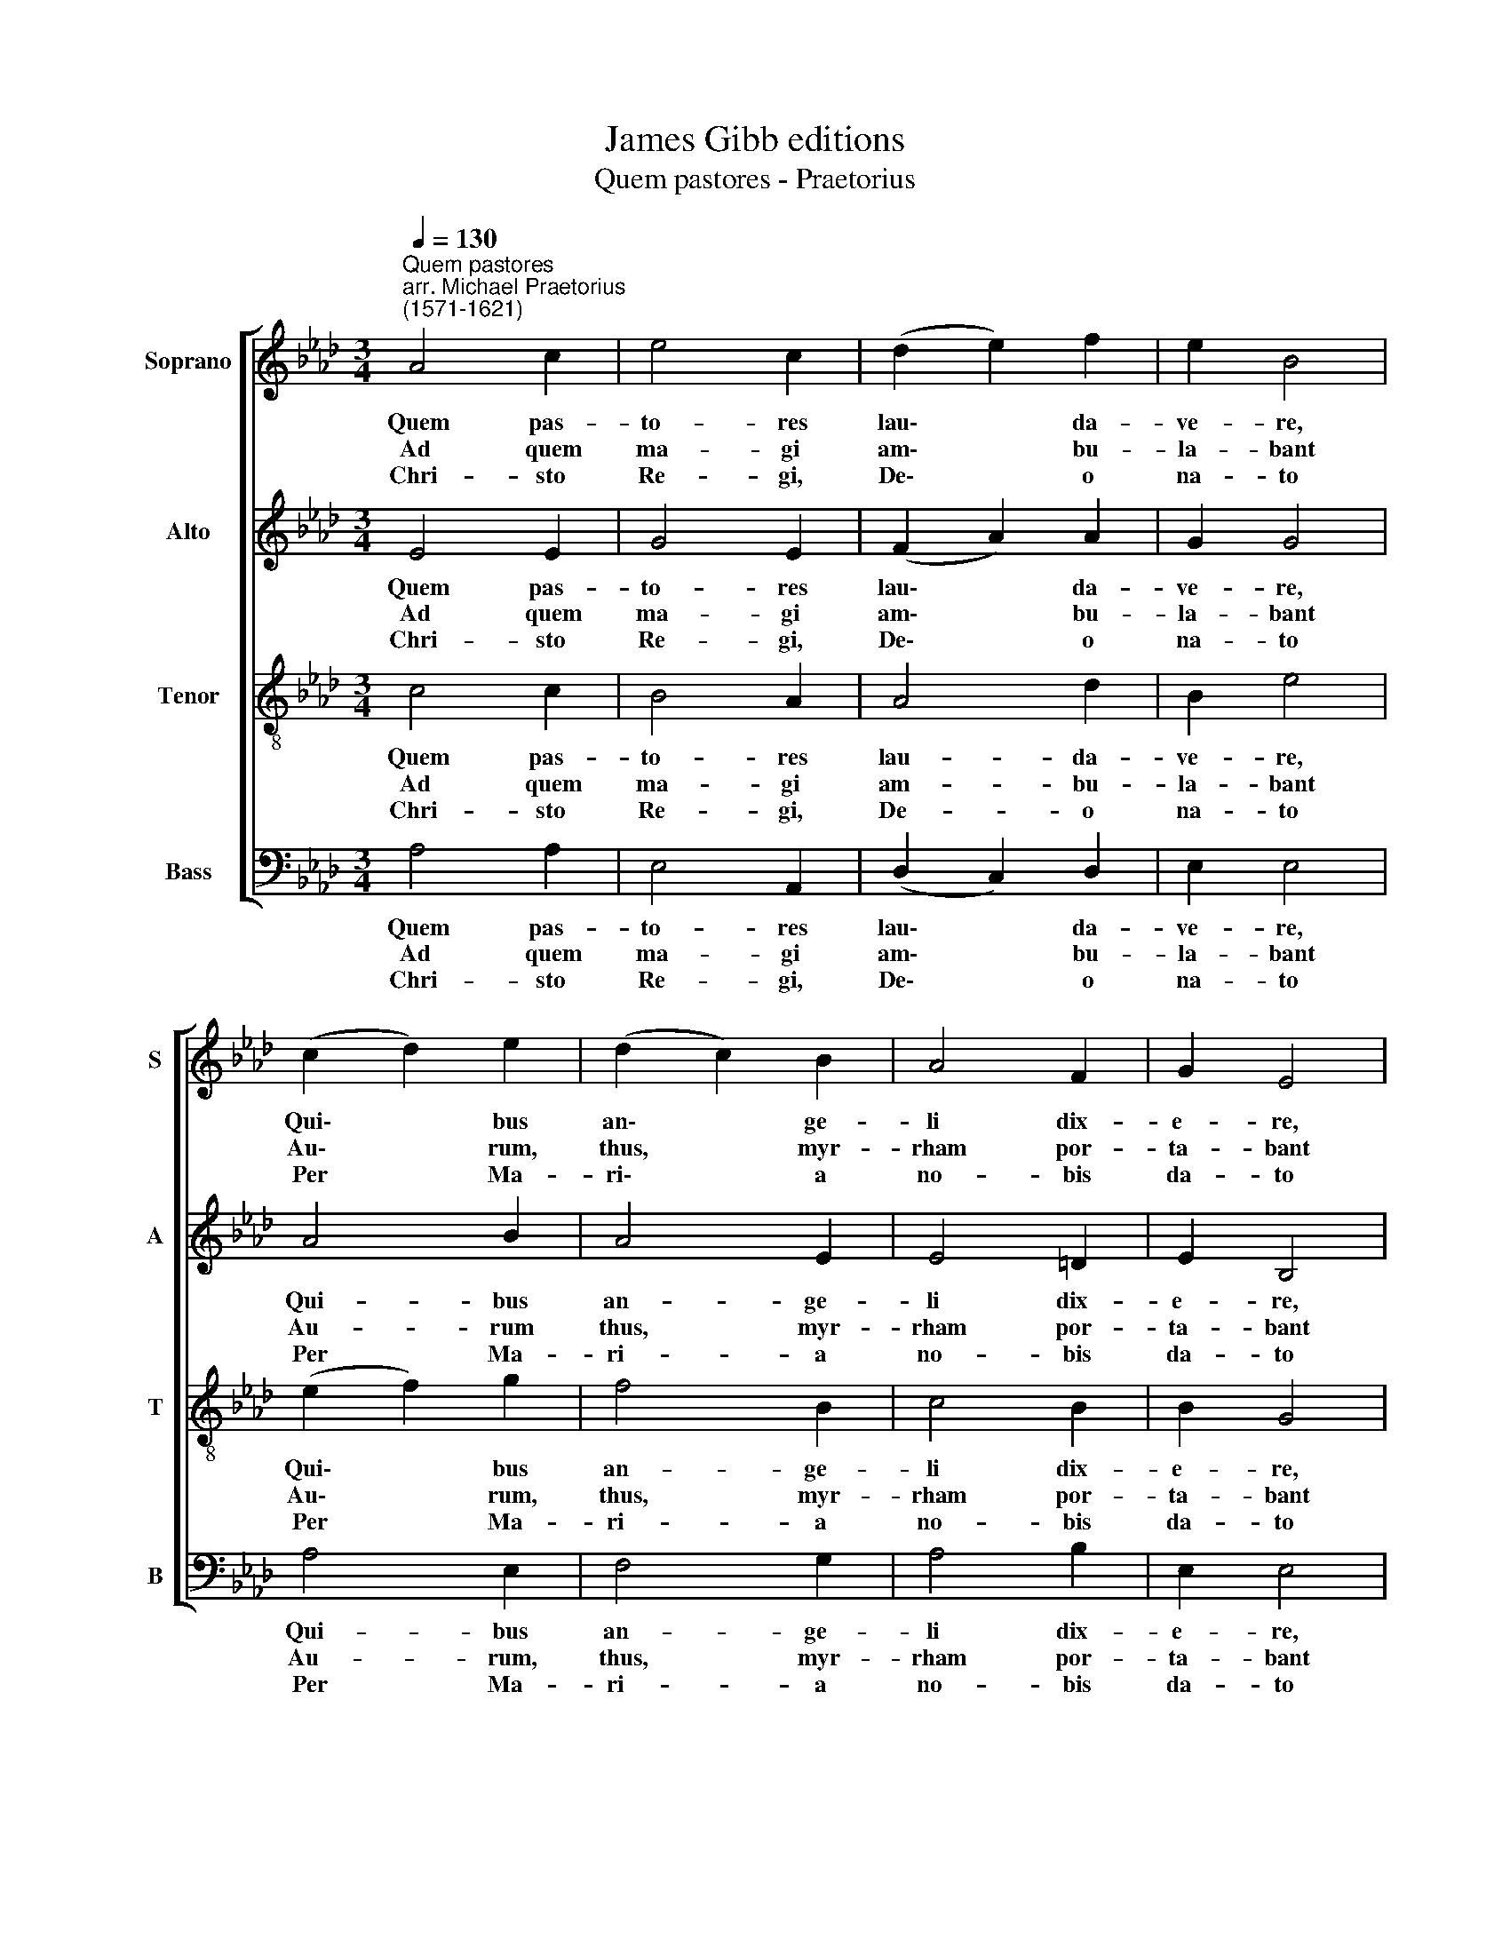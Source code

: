X:1
T:James Gibb editions
T:Quem pastores - Praetorius
%%score [ 1 2 3 4 ]
L:1/8
Q:1/4=130
M:3/4
K:Ab
V:1 treble nm="Soprano" snm="S"
V:2 treble nm="Alto" snm="A"
V:3 treble-8 nm="Tenor" snm="T"
V:4 bass nm="Bass" snm="B"
V:1
"^Quem pastores""^arr. Michael Praetorius\n(1571-1621)" A4 c2 | e4 c2 | (d2 e2) f2 | e2 B4 | %4
w: Quem pas-|to- res|lau\- * da-|ve- re,|
w: Ad quem|ma- gi|am\- * bu-|la- bant|
w: Chri- sto|Re- gi,|De\- * o|na- to|
 (c2 d2) e2 | (d2 c2) B2 | A4 F2 | G2 E4 | c4 d2 | e4 f2 | e4 B2 | c2 A4 | d4 d2 | (c2 B2) A2 | %14
w: Qui\- * bus|an\- * ge-|li dix-|e- re,|Ab- sit|vo- bis|iam ti-|me- re,|Na- tus|est * Rex|
w: Au\- * rum,|thus, * myr-|rham por-|ta- bant|Im- mo-|la- bant|haec sin-|ce- re|Le- o-|ni * vic-|
w: Per * Ma-|ri\- * a|no- bis|da- to|Me- ri-|to re-|so- net|ve- re|Laus, ho-|nor * et|
 (A2 F2) G2 | A6 |] %16
w: glo\- * ri-|ae.|
w: to\- * ri-|ae.|
w: glo\- * ri-|a.|
V:2
 E4 E2 | G4 E2 | (F2 A2) A2 | G2 G4 | A4 B2 | A4 E2 | E4 =D2 | E2 B,4 | C4 A2 | G4 B2 | %10
w: Quem pas-|to- res|lau\- * da-|ve- re,|Qui- bus|an- ge-|li dix-|e- re,|Ab- sit|vo- bis|
w: Ad quem|ma- gi|am\- * bu-|la- bant|Au- rum|thus, myr-|rham por-|ta- bant|Im- mo-|la- bant|
w: Chri- sto|Re- gi,|De\- * o|na- to|Per Ma-|ri- a|no- bis|da- to|Me- ri-|to re-|
 (G2 A2) G2 | A2 E4 | (B2 A2) B2 | (A2 G2) E2 | (E2 B,2) E2 | E6 |] %16
w: iam * ti-|me- re,|Na\- * tus|est * Rex|glo\- * ri-|ae.|
w: haec * sin-|ce- re|Le\- * o-|ni * vic-|to\- * ri-|ae.|
w: so\- * net|ve- re|Laus, * ho-|nor * et|glo\- * ri-|a.|
V:3
 c4 c2 | B4 A2 | A4 d2 | B2 e4 | (e2 f2) g2 | f4 B2 | c4 B2 | B2 G4 | e4 f2 | B4 d2 | (c2 e2) e2 | %11
w: Quem pas-|to- res|lau- da-|ve- re,|Qui\- * bus|an- ge-|li dix-|e- re,|Ab- sit|vo- bis|iam * ti-|
w: Ad quem|ma- gi|am- bu-|la- bant|Au\- * rum,|thus, myr-|rham por-|ta- bant|Im mo-|la- bant|haec * sin-|
w: Chri- sto|Re- gi,|De- o|na- to|Per * Ma-|ri- a|no- bis|da- to|Me- ri-|to re-|so\- * net|
 e2 c4 | f4 f2 | (c2 e2) c2 | (A2 B2) B2 | c6 |] %16
w: me- re,|Na- tus|est * Rex|glo\- * ri-|ae.|
w: ce- re|Le- o-|ni * vic-|to\- * ri-|ae.|
w: ve- re|Laus, ho-|nor * et|glo\- * ri-|a.|
V:4
 A,4 A,2 | E,4 A,,2 | (D,2 C,2) D,2 | E,2 E,4 | A,4 E,2 | F,4 G,2 | A,4 B,2 | E,2 E,4 | A,4 F,2 | %9
w: Quem pas-|to- res|lau\- * da-|ve- re,|Qui- bus|an- ge-|li dix-|e- re,|Ab- sit|
w: Ad quem|ma- gi|am\- * bu-|la- bant|Au- rum,|thus, myr-|rham por-|ta- bant|Im mo-|
w: Chri- sto|Re- gi,|De\- * o|na- to|Per Ma-|ri- a|no- bis|da- to|Me- ri-|
 E,4 B,,2 | C,4 E,2 | [A,,A,]2 [A,,A,]4 | (B,,C, D,2) B,,2 | (F,2 G,2) A,2 | (C,2 D,2) E,2 | %15
w: vo- bis|iam ti-|me- re,|Na\- * * tus|est * Rex|glo\- * ri-|
w: la- bant|haec sin-|ce- re|Le\- * * o-|ni * vic-|to\- * ri-|
w: to re-|so- net|ve- re|Laus, * * ho-|nor * et|glo\- * ri-|
 [A,,A,]6 |] %16
w: ae.|
w: ae.|
w: a.|

